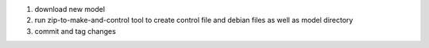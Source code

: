 1. download new model
2. run zip-to-make-and-control tool to create control file and debian files as
   well as model directory
3. commit and tag changes
